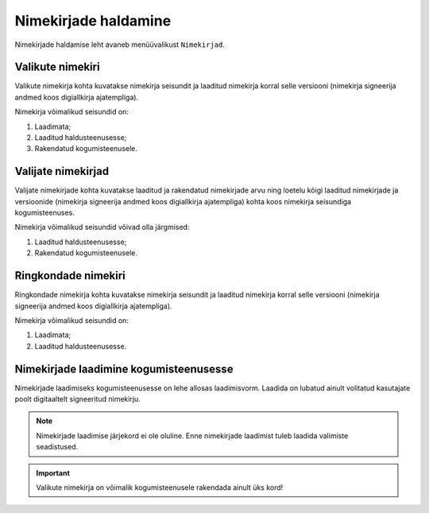 ..  IVXV kogumisteenuse haldusliidese kasutusjuhend

Nimekirjade haldamine
=====================

Nimekirjade haldamise leht avaneb menüüvalikust ``Nimekirjad``.


Valikute nimekiri
-----------------

Valikute nimekirja kohta kuvatakse nimekirja seisundit ja laaditud nimekirja
korral selle versiooni (nimekirja signeerija andmed koos digiallkirja
ajatempliga).

Nimekirja võimalikud seisundid on:

#. Laadimata;

#. Laaditud haldusteenusesse;

#. Rakendatud kogumisteenusele.


Valijate nimekirjad
-------------------

Valijate nimekirjade kohta kuvatakse laaditud ja rakendatud nimekirjade arvu ning
loetelu kõigi laaditud nimekirjade ja versioonide (nimekirja signeerija andmed
koos digiallkirja ajatempliga) kohta koos nimekirja seisundiga kogumisteenuses.

Nimekirja võimalikud seisundid võivad olla järgmised:

#. Laaditud haldusteenusesse;

#. Rakendatud kogumisteenusele.


Ringkondade nimekiri
--------------------

Ringkondade nimekirja kohta kuvatakse nimekirja seisundit ja laaditud nimekirja
korral selle versiooni (nimekirja signeerija andmed koos digiallkirja
ajatempliga).

Nimekirja võimalikud seisundid on:

#. Laadimata;

#. Laaditud haldusteenusesse.


Nimekirjade laadimine kogumisteenusesse
---------------------------------------

Nimekirjade laadimiseks kogumisteenusesse on lehe allosas laadimisvorm. Laadida
on lubatud ainult volitatud kasutajate poolt digitaaltelt signeeritud
nimekirju.

.. note::

   Nimekirjade laadimise järjekord ei ole oluline. Enne nimekirjade laadimist
   tuleb laadida valimiste seadistused.

.. important::

   Valikute nimekirja on võimalik kogumisteenusele rakendada ainult üks kord!
